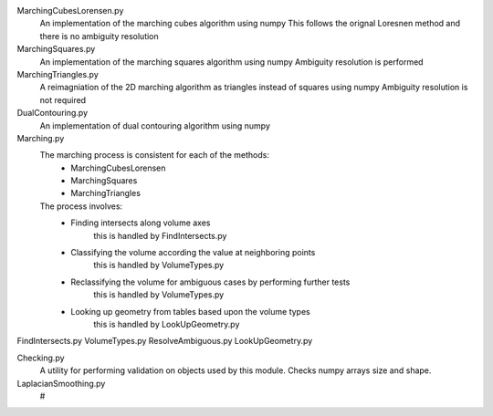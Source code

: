 MarchingCubesLorensen.py
    An implementation of the marching cubes algorithm using numpy
    This follows the orignal Loresnen method and there is no ambiguity resolution
MarchingSquares.py
    An implementation of the marching squares algorithm using numpy
    Ambiguity resolution is performed
MarchingTriangles.py
    A reimagniation of the 2D marching algorithm as triangles instead of squares using numpy
    Ambiguity resolution is not required
DualContouring.py
    An implementation of dual contouring algorithm using numpy

Marching.py
    The marching process is consistent for each of the methods:
        - MarchingCubesLorensen
        - MarchingSquares
        - MarchingTriangles
    The process involves:
        - Finding intersects along volume axes
            this is handled by FindIntersects.py
        - Classifying the volume according the value at neighboring points
            this is handled by VolumeTypes.py
        - Reclassifying the volume for ambiguous cases by performing further tests
            this is handled by VolumeTypes.py
        - Looking up geometry from tables based upon the volume types
            this is handled by LookUpGeometry.py

FindIntersects.py
VolumeTypes.py
ResolveAmbiguous.py
LookUpGeometry.py

Checking.py
    A utility for performing validation on objects used by this module.
    Checks numpy arrays size and shape.


LaplacianSmoothing.py
    #